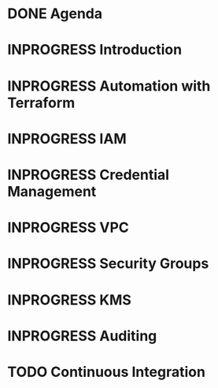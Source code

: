 * DONE Agenda
  CLOSED: [2017-11-24 Fri 15:09]
* INPROGRESS Introduction
* INPROGRESS Automation with Terraform
* INPROGRESS IAM
* INPROGRESS Credential Management
* INPROGRESS VPC
* INPROGRESS Security Groups
* INPROGRESS KMS
* INPROGRESS Auditing
* TODO Continuous Integration
